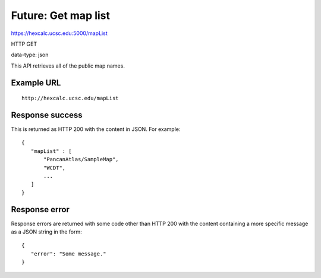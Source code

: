 Future: Get map list
====================

https://hexcalc.ucsc.edu:5000/mapList

HTTP GET

data-type: json

This API retrieves all of the public map names.

Example URL
-----------
::

 http://hexcalc.ucsc.edu/mapList

Response success
----------------

This is returned as HTTP 200 with the content in JSON. For example::

 {
    "mapList" : [
        "PancanAtlas/SampleMap",
        "WCDT",
        ...
    ]
 }

Response error
--------------

Response errors are returned with some code other than HTTP 200 with the content
containing a more specific message as a JSON string in the form::

 {
    "error": "Some message."
 }
